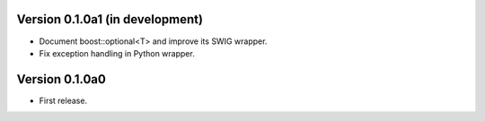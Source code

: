 Version 0.1.0a1 (in development)
================================

* Document boost::optional<T> and improve its SWIG wrapper.

* Fix exception handling in Python wrapper.

Version 0.1.0a0
===============

* First release.
